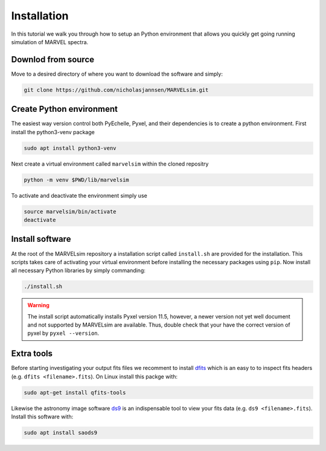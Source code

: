 Installation
============

In this tutorial we walk you through how to setup an Python environment that allows you quickly get going running simulation of MARVEL spectra.

Downlod from source
-------------------

Move to a desired directory of where you want to download the software and simply:

.. code-block:: shell

   git clone https://github.com/nicholasjannsen/MARVELsim.git


Create Python environment
-------------------------

The easiest way version control both PyEchelle, Pyxel, and their dependencies is to create a python environment. First install the python3-venv package

.. code-block:: shell

   sudo apt install python3-venv

Next create a virtual environment called ``marvelsim`` within the cloned repositry

.. code-block:: shell

   python -m venv $PWD/lib/marvelsim

To activate and deactivate the environment simply use

.. code-block:: shell
		
   source marvelsim/bin/activate
   deactivate


Install software
----------------

At the root of the MARVELsim repository a installation script called ``install.sh`` are provided for the installation. This scripts takes care of activating your virtual environment before installing the necessary packages using ``pip``. Now install all necessary Python libraries by simply commanding:

.. code-block:: shell

   ./install.sh


.. warning::

   The install script automatically installs Pyxel version 11.5, however, a newer version not yet well document and not supported by MARVELsim are available. Thus, double check that your have the correct version of pyxel by ``pyxel --version``.


Extra tools
-----------

Before starting investigating your output fits files we recomment to install `dfits <https://www.eso.org/sci/software/eclipse/eug/eug/node8.html>`_ which is an easy to to inspect fits headers (e.g. ``dfits <filename>.fits``). On Linux install this packge with:

.. code-block:: shell

   sudo apt-get install qfits-tools

Likewise the astronomy image software `ds9 <https://sites.google.com/cfa.harvard.edu/saoimageds9>`_ is an indispensable tool to view your fits data (e.g. ``ds9 <filename>.fits``). Install this software with:

.. code-block:: shell

   sudo apt install saods9
